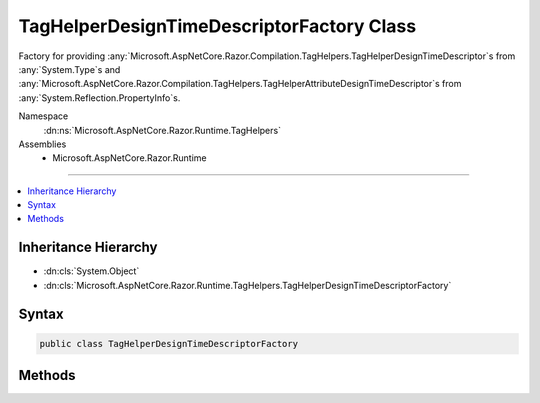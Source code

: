 

TagHelperDesignTimeDescriptorFactory Class
==========================================






Factory for providing :any:`Microsoft.AspNetCore.Razor.Compilation.TagHelpers.TagHelperDesignTimeDescriptor`\s from :any:`System.Type`\s and
:any:`Microsoft.AspNetCore.Razor.Compilation.TagHelpers.TagHelperAttributeDesignTimeDescriptor`\s from :any:`System.Reflection.PropertyInfo`\s.


Namespace
    :dn:ns:`Microsoft.AspNetCore.Razor.Runtime.TagHelpers`
Assemblies
    * Microsoft.AspNetCore.Razor.Runtime

----

.. contents::
   :local:



Inheritance Hierarchy
---------------------


* :dn:cls:`System.Object`
* :dn:cls:`Microsoft.AspNetCore.Razor.Runtime.TagHelpers.TagHelperDesignTimeDescriptorFactory`








Syntax
------

.. code-block:: csharp

    public class TagHelperDesignTimeDescriptorFactory








.. dn:class:: Microsoft.AspNetCore.Razor.Runtime.TagHelpers.TagHelperDesignTimeDescriptorFactory
    :hidden:

.. dn:class:: Microsoft.AspNetCore.Razor.Runtime.TagHelpers.TagHelperDesignTimeDescriptorFactory

Methods
-------

.. dn:class:: Microsoft.AspNetCore.Razor.Runtime.TagHelpers.TagHelperDesignTimeDescriptorFactory
    :noindex:
    :hidden:

    
    .. dn:method:: Microsoft.AspNetCore.Razor.Runtime.TagHelpers.TagHelperDesignTimeDescriptorFactory.CreateAttributeDescriptor(System.Reflection.PropertyInfo)
    
        
    
        
        Creates a :any:`Microsoft.AspNetCore.Razor.Compilation.TagHelpers.TagHelperAttributeDesignTimeDescriptor` from the given
        <em>propertyInfo</em>.
    
        
    
        
        :param propertyInfo: 
            The :any:`System.Reflection.PropertyInfo` to create a :any:`Microsoft.AspNetCore.Razor.Compilation.TagHelpers.TagHelperAttributeDesignTimeDescriptor` from.
        
        :type propertyInfo: System.Reflection.PropertyInfo
        :rtype: Microsoft.AspNetCore.Razor.Compilation.TagHelpers.TagHelperAttributeDesignTimeDescriptor
        :return: A :any:`Microsoft.AspNetCore.Razor.Compilation.TagHelpers.TagHelperAttributeDesignTimeDescriptor` that describes design time specific
            information for the given <em>propertyInfo</em>.
    
        
        .. code-block:: csharp
    
            public TagHelperAttributeDesignTimeDescriptor CreateAttributeDescriptor(PropertyInfo propertyInfo)
    
    .. dn:method:: Microsoft.AspNetCore.Razor.Runtime.TagHelpers.TagHelperDesignTimeDescriptorFactory.CreateDescriptor(System.Type)
    
        
    
        
        Creates a :any:`Microsoft.AspNetCore.Razor.Compilation.TagHelpers.TagHelperDesignTimeDescriptor` from the given <em>type</em>.
    
        
    
        
        :param type: 
            The :any:`System.Type` to create a :any:`Microsoft.AspNetCore.Razor.Compilation.TagHelpers.TagHelperDesignTimeDescriptor` from.
        
        :type type: System.Type
        :rtype: Microsoft.AspNetCore.Razor.Compilation.TagHelpers.TagHelperDesignTimeDescriptor
        :return: A :any:`Microsoft.AspNetCore.Razor.Compilation.TagHelpers.TagHelperDesignTimeDescriptor` that describes design time specific information
            for the given <em>type</em>.
    
        
        .. code-block:: csharp
    
            public TagHelperDesignTimeDescriptor CreateDescriptor(Type type)
    
    .. dn:method:: Microsoft.AspNetCore.Razor.Runtime.TagHelpers.TagHelperDesignTimeDescriptorFactory.GetAssemblyLocation(System.Reflection.Assembly)
    
        
    
        
        Retrieves <em>assembly</em>'s location on disk.
    
        
    
        
        :param assembly: The assembly.
        
        :type assembly: System.Reflection.Assembly
        :rtype: System.String
        :return: The path to the given <em>assembly</em>.
    
        
        .. code-block:: csharp
    
            public virtual string GetAssemblyLocation(Assembly assembly)
    

